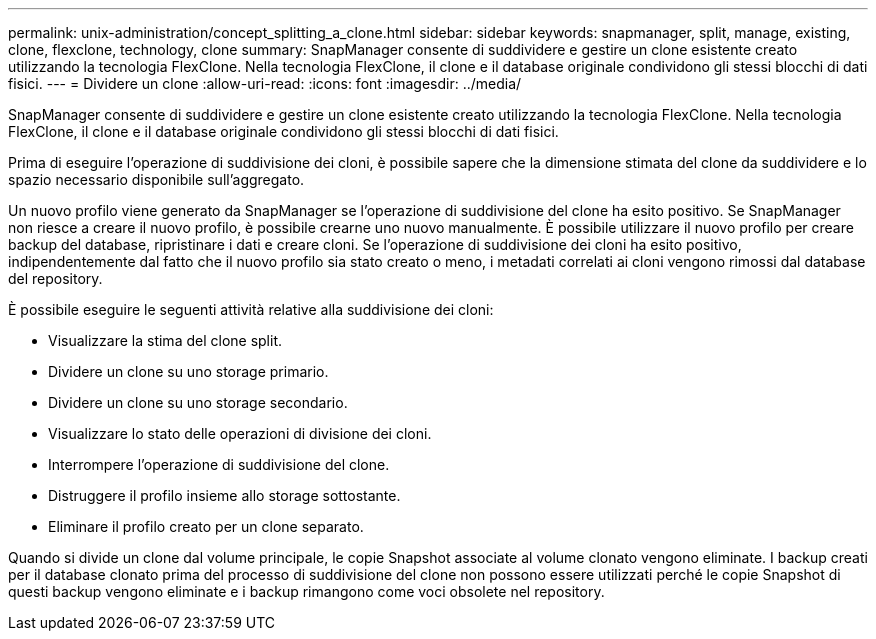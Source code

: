 ---
permalink: unix-administration/concept_splitting_a_clone.html 
sidebar: sidebar 
keywords: snapmanager, split, manage, existing, clone, flexclone, technology, clone 
summary: SnapManager consente di suddividere e gestire un clone esistente creato utilizzando la tecnologia FlexClone. Nella tecnologia FlexClone, il clone e il database originale condividono gli stessi blocchi di dati fisici. 
---
= Dividere un clone
:allow-uri-read: 
:icons: font
:imagesdir: ../media/


[role="lead"]
SnapManager consente di suddividere e gestire un clone esistente creato utilizzando la tecnologia FlexClone. Nella tecnologia FlexClone, il clone e il database originale condividono gli stessi blocchi di dati fisici.

Prima di eseguire l'operazione di suddivisione dei cloni, è possibile sapere che la dimensione stimata del clone da suddividere e lo spazio necessario disponibile sull'aggregato.

Un nuovo profilo viene generato da SnapManager se l'operazione di suddivisione del clone ha esito positivo. Se SnapManager non riesce a creare il nuovo profilo, è possibile crearne uno nuovo manualmente. È possibile utilizzare il nuovo profilo per creare backup del database, ripristinare i dati e creare cloni. Se l'operazione di suddivisione dei cloni ha esito positivo, indipendentemente dal fatto che il nuovo profilo sia stato creato o meno, i metadati correlati ai cloni vengono rimossi dal database del repository.

È possibile eseguire le seguenti attività relative alla suddivisione dei cloni:

* Visualizzare la stima del clone split.
* Dividere un clone su uno storage primario.
* Dividere un clone su uno storage secondario.
* Visualizzare lo stato delle operazioni di divisione dei cloni.
* Interrompere l'operazione di suddivisione del clone.
* Distruggere il profilo insieme allo storage sottostante.
* Eliminare il profilo creato per un clone separato.


Quando si divide un clone dal volume principale, le copie Snapshot associate al volume clonato vengono eliminate. I backup creati per il database clonato prima del processo di suddivisione del clone non possono essere utilizzati perché le copie Snapshot di questi backup vengono eliminate e i backup rimangono come voci obsolete nel repository.
